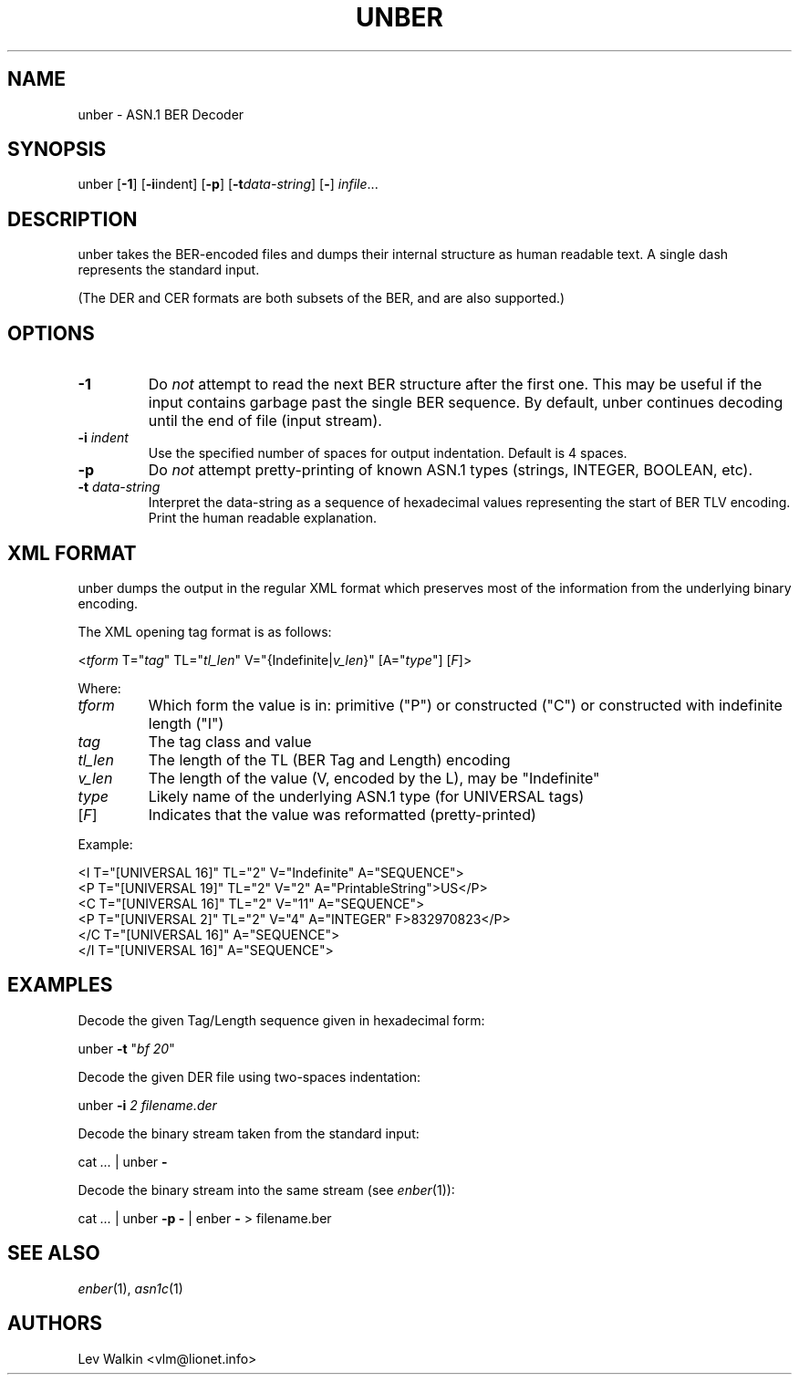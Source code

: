 .de Vb
.sp
.ft CW
.nf
..
.de Ve
.ft R
.fi
.sp
..
.TH UNBER 1 "\*(Dt" "ASN.1 BER Decoder" "ASN.1 BER Decoder"
.SH NAME
unber \- ASN.1 BER Decoder
.SH SYNOPSIS
unber [\fB-1\fR] [\fB-i\fRindent] [\fB-p\fR] [\fB\-t\fR\fIdata-string\fR] [\fB-\fR] \fIinfile\fR...
.SH DESCRIPTION
unber takes the BER-encoded files and dumps their internal structure as human readable text.
A single dash represents the standard input.
.sp
(The DER and CER formats are both subsets of the BER, and are also supported.)
.SH OPTIONS
.TP
\fB\-1\fR
Do \fInot\fR attempt to read the next BER structure after the first one.
This may be useful if the input contains garbage past the single BER sequence.
By default, unber continues decoding until the end of file (input stream).
.TP
\fB\-i\fR \fIindent\fR
Use the specified number of spaces for output indentation. Default is 4 spaces.
.TP
\fB\-p\fR
Do \fInot\fR attempt pretty-printing of known ASN.1 types (strings, INTEGER, BOOLEAN, etc).
.TP
\fB\-t\fR \fIdata-string\fR
Interpret the data-string as a sequence of hexadecimal values representing
the start of BER TLV encoding. Print the human readable explanation.
.SH XML FORMAT
unber dumps the output in the regular XML format which preserves most of the
information from the underlying binary encoding.
.P
The XML opening tag format is as follows:
.Vb
\&    <\fItform\fR T="\fItag\fR" TL="\fItl_len\fR" V="{Indefinite|\fIv_len\fR}" [A="\fItype\fR"] [\fIF\fR]>
.Ve
Where:
.TP
\fItform\fR
Which form the value is in: primitive ("P") or constructed ("C") or constructed with indefinite length ("I")
.TP
\fItag\fR
The tag class and value
.TP
\fItl_len\fR
The length of the TL (BER Tag and Length) encoding
.TP
\fIv_len\fR
The length of the value (V, encoded by the L), may be "Indefinite"
.TP
\fItype\fR
Likely name of the underlying ASN.1 type (for UNIVERSAL tags)
.TP
[\fIF\fR]
Indicates that the value was reformatted (pretty-printed)
.P
Example:
.Vb
\&  <I T="[UNIVERSAL 16]" TL="2" V="Indefinite" A="SEQUENCE">
\&      <P T="[UNIVERSAL 19]" TL="2" V="2" A="PrintableString">US</P>
\&      <C T="[UNIVERSAL 16]" TL="2" V="11" A="SEQUENCE">
\&          <P T="[UNIVERSAL 2]" TL="2" V="4" A="INTEGER" F>832970823</P>
\&      </C T="[UNIVERSAL 16]" A="SEQUENCE">
\&  </I T="[UNIVERSAL 16]" A="SEQUENCE">
.Ve
.SH EXAMPLES
Decode the given Tag/Length sequence given in hexadecimal form:
.Vb
\&    unber  \fB-t\fR "\fIbf 20\fR"
.Ve
Decode the given DER file using two-spaces indentation:
.Vb
\&    unber  \fB-i\fR \fI2\fR   \fIfilename.der\fR
.Ve
Decode the binary stream taken from the standard input:
.Vb
\&    cat \fI...\fR | unber \fB-\fR
.Ve
Decode the binary stream into the same stream (see \fIenber\fR\|(1)):
.Vb
\&    cat \fI...\fR | unber \fB-p\fR \fB-\fR | enber \fB-\fR > filename.ber\fI\fR
.Ve
.SH SEE ALSO
.TP
\&\fIenber\fR\|(1), \&\fIasn1c\fR\|(1)
.SH AUTHORS
Lev Walkin <vlm@lionet.info>
